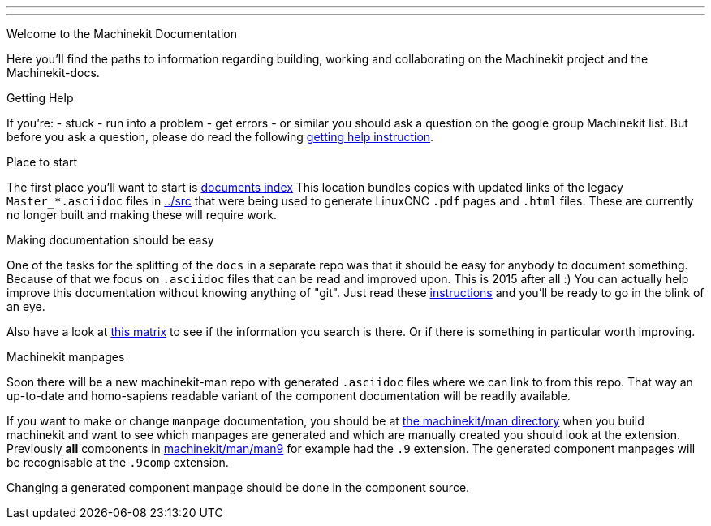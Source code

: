 ---
---

:skip-front-matter:
Welcome to the Machinekit Documentation
//__=======================================

Here you'll find the paths to information regarding building, working and
collaborating on the Machinekit project and the Machinekit-docs.

Getting Help
//__==============

If you're:
- stuck
- run into a problem
- get errors
- or similar
you should ask a question on the google group Machinekit list.
But before you ask a question, please do read the following link:../getting-help[getting help instruction].

Place to start
//__==============

The first place you'll want to start is link:../index[documents index]
This location bundles copies with updated links of the legacy `Master_*.asciidoc`
files in link:../src[] that were being used to generate LinuxCNC `.pdf` pages and
`.html` files. These are currently no longer built and making these will require
work.

Making documentation should be easy
//__===================================

One of the tasks for the splitting of the `docs` in a separate repo was that it
should be easy for anybody to document something. Because of that we focus on
`.asciidoc` files that can be read and improved upon. This is 2015 after all :)
You can actually help improve this documentation without knowing anything of
"git". Just read these link:..//documenting/documenting[instructions] and
you'll be ready to go in the blink of an eye.

Also have a look at link:../documentation-matrix[this matrix]
to see if the information you search is there. Or if there is something in
particular worth improving.

Machinekit manpages
//__===================

Soon there will be a new machinekit-man repo with generated `.asciidoc` files
where we can link to from this repo. That way an up-to-date and homo-sapiens
readable variant of the component documentation will be readily available.

If you want to make or change `manpage` documentation, you should be at
link:https://github.com/machinekit/machinekit/tree/master/man[the machinekit/man directory]
when you build machinekit and want to see which manpages are generated and which are manually created you should look at the extension.
Previously *all* components in link:https://github.com/machinekit/machinekit/tree/master/man/man9[machinekit/man/man9]
for example had the `.9` extension. The generated component manpages will be
recognisable at the `.9comp` extension.

Changing a generated component manpage should be done in the component source.
